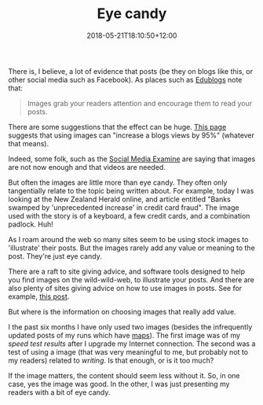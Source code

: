 #+title: Eye candy
#+slug: eye-candy
#+date: 2018-05-21T18:10:50+12:00
#+lastmod: 2018-05-21T18:10:50+12:00
#+categories[]: Tech
#+tags[]: Blogging
#+draft: False

There is, I believe, a lot of evidence that posts (be they on blogs like this, or other social media such as Facebook). As places such as [[https://help.edublogs.org/add-images/][Edublogs]] note that:

#+BEGIN_QUOTE

Images grab your readers attention and encourage them to read your posts.

#+END_QUOTE

There are some suggestions that the effect can be huge. [[https://blogging.com/images-and-photos/][This page]] suggests that using images can "increase a blogs views by 95%" (whatever that means).

Indeed, some folk, such as the [[https://www.socialmediaexaminer.com/wp-content/uploads/2016/05/SocialMediaMarketingIndustryReport2016.pdf][Social Media Examine]] are saying that images are not now enough and that videos are needed.

But often the images are little more than eye candy. They often only tangentially relate to the topic being written about. For example, today I was looking at the New Zealand Herald online, and article entitled "Banks swamped by 'unprecedented increase' in credit card fraud". The image used with the story is of a keyboard, a few credit cards, and a combination padlock. Huh!

As I roam around the web so many sites seem to be using stock images to 'illustrate' their posts. But the images rarely add any value or meaning to the post. They're just eye candy.

There are a raft to site giving advice, and software tools designed to help you find images on the wild-wild-web, to illustrate your posts. And there are also plenty of sites giving advice on how to use images in posts. See for example, [[https://www.toprankblog.com/2016/01/images-social-media/][this post]].

But where is the information on choosing images that really add value.

I the past six months I have only used two images (besides the infrequently updated posts of my runs which have [[https://www.petersmith.org/running/][maps]]). The first image was of my [[{{< relref "20180521-faster-internet" >}}][speed test results]] after I upgrade my Internet connection. The second was a test of using a image (that was very meaningful to me, but probably not to my readers) related to [[{{< relref "20180514-reflection" >}}][writing]]. Is that enough, or is it too much?

If the image matters, the content should seem less without it. So, in one case, yes the image was good. In the other, I was just presenting my readers with a bit of eye candy.
